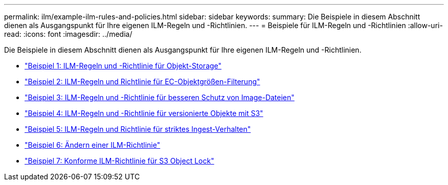 ---
permalink: ilm/example-ilm-rules-and-policies.html 
sidebar: sidebar 
keywords:  
summary: Die Beispiele in diesem Abschnitt dienen als Ausgangspunkt für Ihre eigenen ILM-Regeln und -Richtlinien. 
---
= Beispiele für ILM-Regeln und -Richtlinien
:allow-uri-read: 
:icons: font
:imagesdir: ../media/


[role="lead"]
Die Beispiele in diesem Abschnitt dienen als Ausgangspunkt für Ihre eigenen ILM-Regeln und -Richtlinien.

* link:example-1-ilm-rules-and-policy-for-object-storage.html["Beispiel 1: ILM-Regeln und -Richtlinie für Objekt-Storage"]
* link:example-2-ilm-rules-and-policy-for-ec-object-size-filtering.html["Beispiel 2: ILM-Regeln und Richtlinie für EC-Objektgrößen-Filterung"]
* link:example-3-ilm-rules-and-policy-for-better-protection-for-image-files.html["Beispiel 3: ILM-Regeln und -Richtlinie für besseren Schutz von Image-Dateien"]
* link:example-4-ilm-rules-and-policy-for-s3-versioned-objects.html["Beispiel 4: ILM-Regeln und -Richtlinie für versionierte Objekte mit S3"]
* link:example-5-ilm-rules-and-policy-for-strict-ingest-behavior.html["Beispiel 5: ILM-Regeln und Richtlinie für striktes Ingest-Verhalten"]
* link:example-6-changing-ilm-policy.html["Beispiel 6: Ändern einer ILM-Richtlinie"]
* link:example-7-compliant-ilm-policy-for-s3-object-lock.html["Beispiel 7: Konforme ILM-Richtlinie für S3 Object Lock"]

